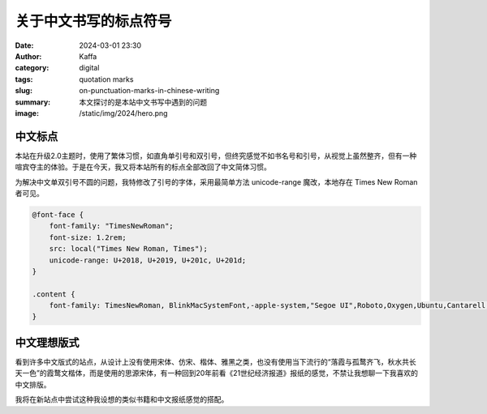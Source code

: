 关于中文书写的标点符号
############################################################

:date: 2024-03-01 23:30
:author: Kaffa
:category: digital
:tags: quotation marks
:slug: on-punctuation-marks-in-chinese-writing
:summary: 本文探讨的是本站中文书写中遇到的问题
:image: /static/img/2024/hero.png


中文标点
====================

本站在升级2.0主题时，使用了繁体习惯，如直角单引号和双引号，但终究感觉不如书名号和引号，从视觉上虽然整齐，但有一种喧宾夺主的体验。于是在今天，我又将本站所有的标点全部改回了中文简体习惯。

为解决中文单双引号不圆的问题，我特修改了引号的字体，采用最简单方法 unicode-range 魔改，本地存在 Times New Roman 者可见。

.. code-block:: css

    @font-face {
        font-family: "TimesNewRoman";
        font-size: 1.2rem;
        src: local("Times New Roman, Times");
        unicode-range: U+2018, U+2019, U+201c, U+201d;
    }

    .content {
        font-family: TimesNewRoman, BlinkMacSystemFont,-apple-system,"Segoe UI",Roboto,Oxygen,Ubuntu,Cantarell,"Fira Sans","Droid Sans","Helvetica Neue",Helvetica,Arial,sans-serif
    }


中文理想版式
====================

看到许多中文版式的站点，从设计上没有使用宋体、仿宋、楷体、雅黑之类，也没有使用当下流行的“落霞与孤鹜齐飞，秋水共长天一色”的霞鹜文楷体，而是使用的思源宋体，有一种回到20年前看《21世纪经济报道》报纸的感觉，不禁让我想聊一下我喜欢的中文排版。

我将在新站点中尝试这种我设想的类似书籍和中文报纸感觉的搭配。


